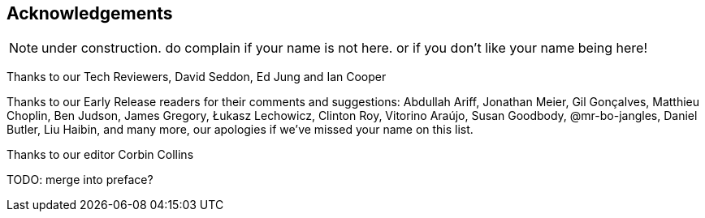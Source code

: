 [foreword]
[[acknowledgements]]
== Acknowledgements

NOTE: under construction.  do complain if your name is not here.  or if you
    don't like your name being here!

Thanks to our Tech Reviewers, David Seddon, Ed Jung and Ian Cooper

Thanks to our Early Release readers for their comments and suggestions:
Abdullah Ariff, Jonathan Meier, Gil Gonçalves, Matthieu Choplin, Ben Judson,
James Gregory, Łukasz Lechowicz, Clinton Roy, Vitorino Araújo, Susan Goodbody,
@mr-bo-jangles, Daniel Butler, Liu Haibin,
and many more, our apologies if we've missed your name on this list.

Thanks to our editor Corbin Collins

TODO: merge into preface?
